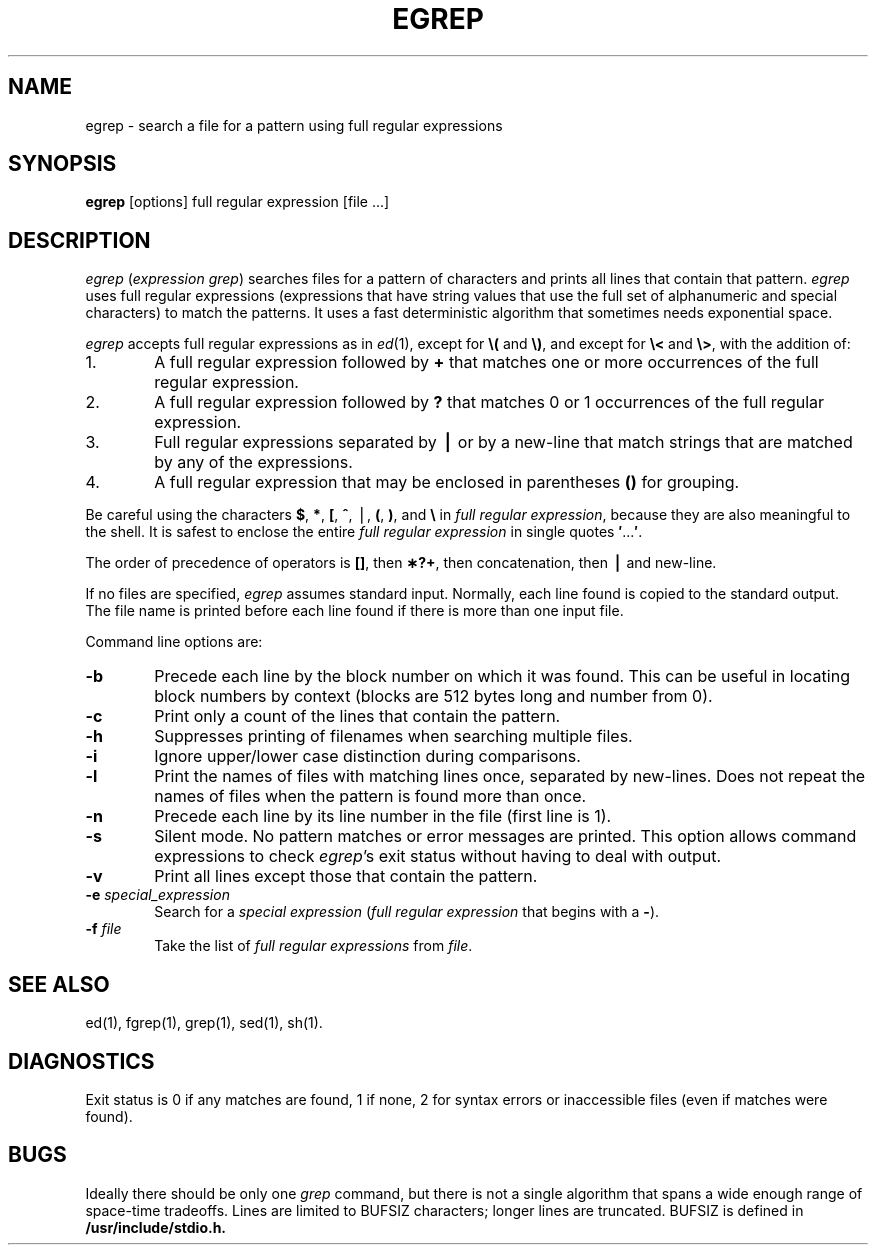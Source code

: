 '\"macro stdmacro
.if n .pH g1.egrep @(#)egrep	30.2 of 12/25/85
.nr X
.if \nX=0 .ds x} EGREP 1 "Directory and File Management Utilities" "\&"
.if \nX=1 .ds x} EGREP 1 "Directory and File Management Utilities"
.if \nX=2 .ds x} EGREP 1 "" "\&"
.if \nX=3 .ds x} EGREP "" "" "\&"
.TH \*(x}
.SH NAME
egrep \- search a file for a pattern using full regular expressions
.SH SYNOPSIS
.B egrep
[options] full regular expression [file ...]
.SH DESCRIPTION
.I egrep\^
(\f2expression grep\f1) searches files for a pattern of characters and
prints all lines that contain that pattern.
.I egrep\^
uses full regular expressions (expressions that have string values that
use the full set of alphanumeric and special characters) to match the patterns.
It uses a fast deterministic algorithm that sometimes needs exponential space.
.PP
.I egrep\^
accepts full regular expressions as in
.IR ed (1),
except for
.B \e(
and
.BR \e) ,
and except for
.B \e<
and
.BR \e> ,
with the addition of:
.PP
.PD 0
.TP 6
1.
A full regular expression followed by
.B +
that matches one or more occurrences of the full regular
expression.
.TP
2.
A full regular expression followed by
.B ?
that matches 0 or 1 occurrences of the full regular expression.
.TP
3.
Full regular expressions separated by 
.B \(bv
or
by a new-line that match strings that are matched by any of the expressions.
.TP
4.
A full regular expression that may be enclosed in parentheses
.B (\|)
for grouping.
.PD
.PP
Be careful using the characters
.BR $ ,
.BR * ,
.BR [ ,
.BR ^ ,
\(bv,
.BR ( ,
.BR ) ,
and
.B \e
in
\f2full regular expression\f1, because they are
also meaningful to the shell.
It is safest to enclose the entire
.I full regular expression\^
in single quotes
.BR \&\|\(fm \|.\|.\|.\| \(fm .
.PP
The order of precedence of operators is
.BR [\|] ,
then
.BR \(**\|?\|+ ,
then concatenation, then 
.B \(bv 
and new-line.
.PP
If no files are specified,
.I egrep\^
assumes standard input.
Normally, each line found is copied to the standard output.
The file name is printed before each line found if there is more than one input file.
.PP
Command line options are:
.PP
.PD 0
.TP 6
.B \-b
Precede each line by the block number on which it was found.
This can be useful in locating block numbers by context (blocks 
are 512 bytes long and number from 0).
.TP
.B \-c
Print only a count of the lines that contain the pattern.
.TP
.B \-h
Suppresses printing of filenames when searching multiple files.
.TP
.B \-i
Ignore upper/lower case distinction during comparisons.
.TP
.B \-l
Print the names of files with matching lines once,
separated by new-lines.
Does not repeat the names of files when the pattern is found
more than once.
.TP
.B \-n
Precede each line by its line number in the file (first line is 1).
.TP
.B \-s
Silent mode.  No pattern matches or error messages are printed.
This option allows command expressions to check
.IR egrep\^ 's
exit status without having to deal with output.
.TP
.B \-v
Print all lines except those that contain the pattern.
.TP
.BI \-e " special_expression\^"
Search for a
.I "special expression\^"
.RI ( "full regular expression\^"
that begins with a
.BR \- ).
.TP
.BI \-f " file\^"
Take the list of
.I full regular expressions\^
from 
.IR file .
.PD
.SH SEE ALSO
ed(1),
fgrep(1),
grep(1),
sed(1),
sh(1).
.SH DIAGNOSTICS
Exit status is 0 if any matches are found,
1 if none, 2 for syntax errors or inaccessible files
(even if matches were found).
.SH BUGS
Ideally there should be only one
.I grep\^
command, but there is not a single algorithm that spans a wide enough
range of space-time tradeoffs.  Lines are limited to BUFSIZ characters;
longer lines are truncated.  BUFSIZ is defined in 
.B /usr/include/stdio.h.
.Ee
'\".so /pubs/tools/origin.att
